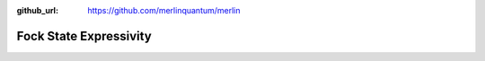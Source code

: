 :github_url: https://github.com/merlinquantum/merlin

=======================
Fock State Expressivity
=======================